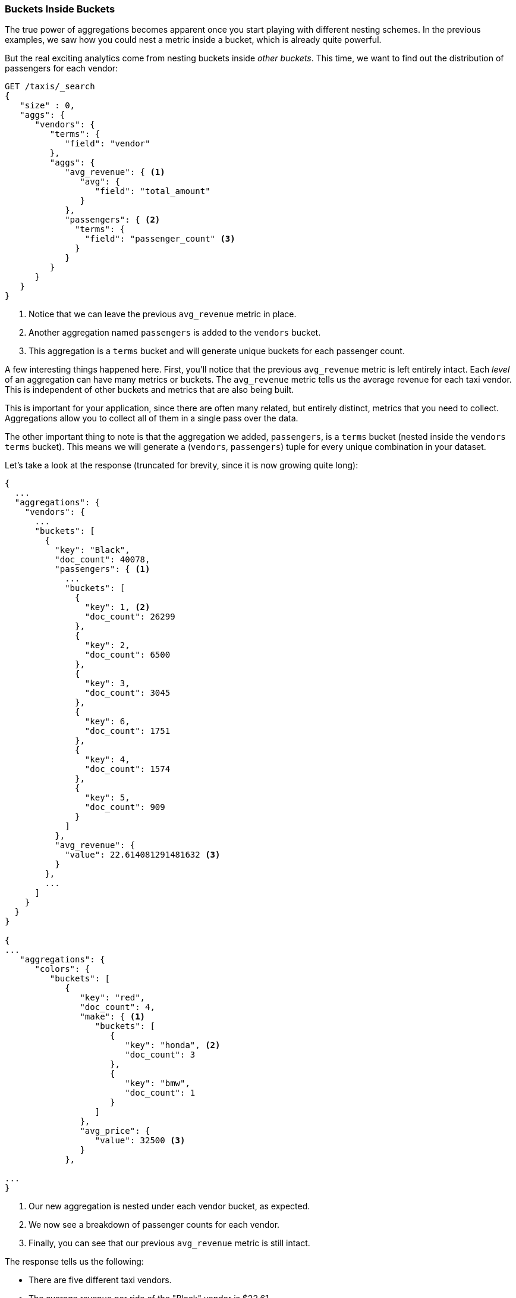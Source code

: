 
=== Buckets Inside Buckets

The true power of aggregations becomes apparent once you start playing with
different nesting schemes. In the previous examples, we saw how you could nest
a metric inside a bucket, which is already quite powerful.

But the real exciting analytics come from nesting buckets inside _other buckets_.
This time, we want to find out the distribution of passengers for each vendor:


[source,js]
--------------------------------------------------
GET /taxis/_search
{
   "size" : 0,
   "aggs": {
      "vendors": {
         "terms": {
            "field": "vendor"
         },
         "aggs": {
            "avg_revenue": { <1>
               "avg": {
                  "field": "total_amount"
               }
            },
            "passengers": { <2>
              "terms": {
                "field": "passenger_count" <3>
              }
            }
         }
      }
   }
}
--------------------------------------------------
// CONSOLE: 300_Aggregations/20_basic_example.json
<1> Notice that we can leave the previous `avg_revenue` metric in place.
<2> Another aggregation named `passengers` is added to the `vendors` bucket.
<3> This aggregation is a `terms` bucket and will generate unique buckets for
each passenger count.

A few interesting things happened here. First, you'll notice that the previous
`avg_revenue` metric is left entirely intact. Each _level_ of an aggregation can
have many metrics or buckets. The `avg_revenue` metric tells us the average revenue
for each taxi vendor. This is independent of other buckets and metrics that
are also being built.

This is important for your application, since there are often many related,
but entirely distinct, metrics that you need to collect.  Aggregations allow
you to collect all of them in a single pass over the data.

The other important thing to note is that the aggregation we added, `passengers`,
is a `terms` bucket (nested inside the `vendors` `terms` bucket).  This means
we will generate a (`vendors`, `passengers`) tuple for every unique combination
in your dataset.

Let's take a look at the response (truncated for brevity, since it is now
growing quite long):


[source,js]
--------------------------------------------------
{
  ...
  "aggregations": {
    "vendors": {
      ...
      "buckets": [
        {
          "key": "Black",
          "doc_count": 40078,
          "passengers": { <1>
            ...
            "buckets": [
              {
                "key": 1, <2>
                "doc_count": 26299
              },
              {
                "key": 2,
                "doc_count": 6500
              },
              {
                "key": 3,
                "doc_count": 3045
              },
              {
                "key": 6,
                "doc_count": 1751
              },
              {
                "key": 4,
                "doc_count": 1574
              },
              {
                "key": 5,
                "doc_count": 909
              }
            ]
          },
          "avg_revenue": {
            "value": 22.614081291481632 <3>
          }
        },
        ...
      ]
    }
  }
}

{
...
   "aggregations": {
      "colors": {
         "buckets": [
            {
               "key": "red",
               "doc_count": 4,
               "make": { <1>
                  "buckets": [
                     {
                        "key": "honda", <2>
                        "doc_count": 3
                     },
                     {
                        "key": "bmw",
                        "doc_count": 1
                     }
                  ]
               },
               "avg_price": {
                  "value": 32500 <3>
               }
            },

...
}
--------------------------------------------------
<1> Our new aggregation is nested under each vendor bucket, as expected.
<2> We now see a breakdown of passenger counts for each vendor.
<3> Finally, you can see that our previous `avg_revenue` metric is still intact.

The response tells us the following:

- There are five different taxi vendors.
- The average revenue per ride of the "Black" vendor is $22.61.
- Most of the time (26,299 out of a total 40,078) they have only one passenger.
